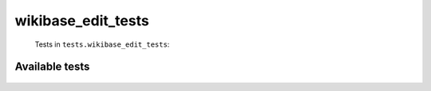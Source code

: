 ===================
wikibase_edit_tests
===================
    Tests in ``tests.wikibase_edit_tests``:

---------------
Available tests
---------------
    .. autoclass:: tests.wikibase_edit_tests.TestWikibaseWriteGeneral
        :members:
    .. autoclass:: tests.wikibase_edit_tests.TestWikibaseWriteGeneral
        :members:
    .. autoclass:: tests.wikibase_edit_tests.TestWikibaseWriteGeneral
        :members:
    .. autoclass:: tests.wikibase_edit_tests.TestWikibaseWriteGeneral
        :members:
    .. autoclass:: tests.wikibase_edit_tests.TestWikibaseWriteGeneral
        :members:
    .. autoclass:: tests.wikibase_edit_tests.TestWikibaseWriteGeneral
        :members:

